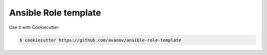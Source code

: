 Ansible Role template
==============================

Use it with Cookiecutter:

.. code-block:: bash

    $ cookiecutter https://github.com/avanov/ansible-role-template

